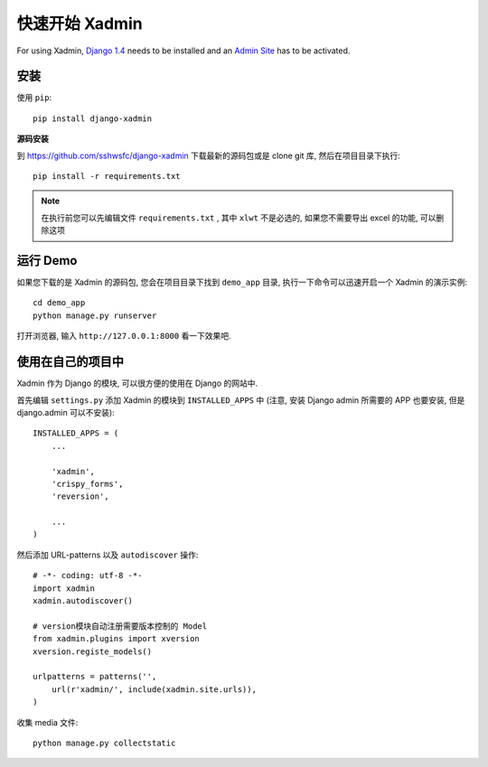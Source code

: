 .. |xadmin| replace:: Xadmin

.. _quickstart:

快速开始 Xadmin
=================

For using |xadmin|, `Django 1.4 <http://www.djangoproject.com>`_ needs to be installed and an `Admin Site <http://docs.djangoproject.com/en/dev/ref/contrib/admin/>`_ has to be activated.

安装
----

使用 ``pip``::

    pip install django-xadmin

**源码安装**
    
到 https://github.com/sshwsfc/django-xadmin 下载最新的源码包或是 clone git 库, 然后在项目目录下执行::
    
    pip install -r requirements.txt

.. note::

    在执行前您可以先编辑文件 ``requirements.txt`` , 其中 ``xlwt`` 不是必选的, 如果您不需要导出 excel 的功能, 可以删除这项

运行 Demo
---------

如果您下载的是 |xadmin| 的源码包, 您会在项目目录下找到 ``demo_app`` 目录, 执行一下命令可以迅速开启一个 |xadmin| 的演示实例::

    cd demo_app
    python manage.py runserver

打开浏览器, 输入 ``http://127.0.0.1:8000`` 看一下效果吧.

使用在自己的项目中
------------------

|xadmin| 作为 Django 的模块, 可以很方便的使用在 Django 的网站中. 

首先编辑 ``settings.py`` 添加 |xadmin| 的模块到 ``INSTALLED_APPS`` 中 (注意, 安装 Django admin 所需要的 APP 也要安装, 但是 django.admin 可以不安装)::

    INSTALLED_APPS = (
        ...

        'xadmin',
        'crispy_forms',
        'reversion',

        ...
    )

然后添加 URL-patterns 以及 ``autodiscover`` 操作::

    # -*- coding: utf-8 -*-
    import xadmin
    xadmin.autodiscover()

    # version模块自动注册需要版本控制的 Model
    from xadmin.plugins import xversion
    xversion.registe_models()

    urlpatterns = patterns('',
        url(r'xadmin/', include(xadmin.site.urls)),
    )

收集 media 文件::

    python manage.py collectstatic


